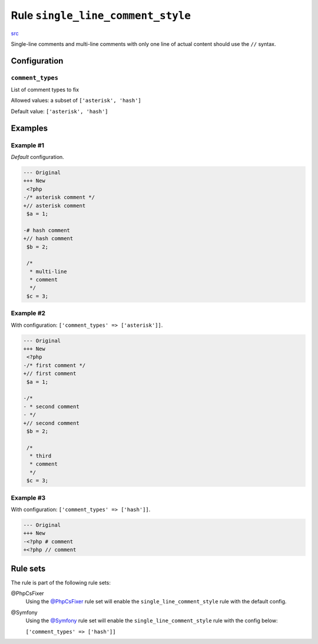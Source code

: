 ==================================
Rule ``single_line_comment_style``
==================================

`src <../../../src/Fixer/Comment/SingleLineCommentStyleFixer.php>`_

Single-line comments and multi-line comments with only one line of actual
content should use the ``//`` syntax.

Configuration
-------------

``comment_types``
~~~~~~~~~~~~~~~~~

List of comment types to fix

Allowed values: a subset of ``['asterisk', 'hash']``

Default value: ``['asterisk', 'hash']``

Examples
--------

Example #1
~~~~~~~~~~

*Default* configuration.

.. code-block:: diff

   --- Original
   +++ New
    <?php
   -/* asterisk comment */
   +// asterisk comment
    $a = 1;

   -# hash comment
   +// hash comment
    $b = 2;

    /*
     * multi-line
     * comment
     */
    $c = 3;

Example #2
~~~~~~~~~~

With configuration: ``['comment_types' => ['asterisk']]``.

.. code-block:: diff

   --- Original
   +++ New
    <?php
   -/* first comment */
   +// first comment
    $a = 1;

   -/*
   - * second comment
   - */
   +// second comment
    $b = 2;

    /*
     * third
     * comment
     */
    $c = 3;

Example #3
~~~~~~~~~~

With configuration: ``['comment_types' => ['hash']]``.

.. code-block:: diff

   --- Original
   +++ New
   -<?php # comment
   +<?php // comment

Rule sets
---------

The rule is part of the following rule sets:

@PhpCsFixer
  Using the `@PhpCsFixer <./../../ruleSets/PhpCsFixer.rst>`_ rule set will enable the ``single_line_comment_style`` rule with the default config.

@Symfony
  Using the `@Symfony <./../../ruleSets/Symfony.rst>`_ rule set will enable the ``single_line_comment_style`` rule with the config below:

  ``['comment_types' => ['hash']]``
